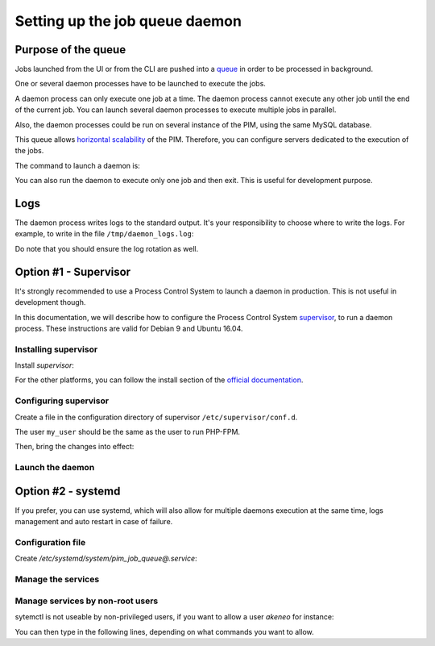 Setting up the job queue daemon
===============================

Purpose of the queue
--------------------

Jobs launched from the UI or from the CLI are pushed into a `queue <https://en.wikipedia.org/wiki/Message_queue>`_ in order to be processed in background.

One or several daemon processes have to be launched to execute the jobs.

A daemon process can only execute one job at a time. The daemon process cannot execute any other job until the end of the current job.
You can launch several daemon processes to execute multiple jobs in parallel.

Also, the daemon processes could be run on several instance of the PIM, using the same MySQL database.

This queue allows `horizontal scalability <https://en.wikipedia.org/wiki/Scalability#Horizontal_and_vertical_scaling>`_ of the PIM.
Therefore, you can configure servers dedicated to the execution of the jobs.

The command to launch a daemon is:

.. code-block:: bash
    :linenos:

    $ /path/to/php /path/to/your/pim/bin/console akeneo:batch:job-queue-consumer-daemon --env=prod

You can also run the daemon to execute only one job and then exit. This is useful for development purpose.

.. code-block:: bash
    :linenos:

    $ /path/to/php /path/to/your/pim/bin/console akeneo:batch:job-queue-consumer-daemon --env=prod --run-once

Logs
----

The daemon process writes logs to the standard output.
It's your responsibility to choose where to write the logs.
For example, to write in the file ``/tmp/daemon_logs.log``:

.. code-block:: bash
    :linenos:

    $ /path/to/php /path/to/your/pim/bin/console akeneo:batch:job-queue-consumer-daemon --env=prod >/tmp/daemon_logs.log 2>&1

Do note that you should ensure the log rotation as well.

Option #1 - Supervisor
----------------------

It's strongly recommended to use a Process Control System to launch a daemon in production.
This is not useful in development though.

In this documentation, we will describe how to configure the Process Control System `supervisor <https://github.com/Supervisor/supervisor>`_, to run a daemon process.
These instructions are valid for Debian 9 and Ubuntu 16.04.

Installing supervisor
**********************

Install `supervisor`:

.. code-block:: bash
    :linenos:

    $ apt update
    $ apt install supervisor

For the other platforms, you can follow the install section of the `official documentation <https://github.com/Supervisor/supervisor#documentation>`_.

Configuring supervisor
**********************

Create a file in the configuration directory of supervisor ``/etc/supervisor/conf.d``.

.. code-block:: bash
    :linenos:

    [program:akeneo_queue_daemon]
    command=/path/to/php /path/to/your/pim/bin/console akeneo:batch:job-queue-consumer-daemon --env=prod
    autostart=false
    autorestart=true
    stderr_logfile=/var/log/akeneo_daemon.err.log
    stdout_logfile=/var/log/akeneo_daemon.out.log
    user=my_user

The user ``my_user`` should be the same as the user to run PHP-FPM.

Then, bring the changes into effect:

.. code-block:: bash
    :linenos:

    $ supervisorctl reread
    $ supervisorctl update

Launch the daemon
*****************

.. code-block:: bash
    :linenos:

    $ supervisorctl start akeneo_queue_daemon

Option #2 - systemd
-------------------

If you prefer, you can use systemd, which will also allow for multiple daemons execution at the same time,
logs management and auto restart in case of failure.

Configuration file
******************

Create `/etc/systemd/system/pim_job_queue@.service`:

.. code-block:: txt
    :lineos:

    [Unit]
    Description=Akeneo PIM Job Queue Service (#%i)

    [Service]
    Type=service
    User=akeneo
    WorkingDirectory={{ pim_root_dir }}
    ExecStart={{ pim_root_dir }}/bin/console akeneo:batch:job-queue-consumer-daemon --env=prod
    After=apache2.service
    Restart=always

    [Install]
    WantedBy=multi-user.target

Manage the services
*******************

.. code-block:: bash
    :lineos:

    # use * if you want the operation to apply on all services.
    systemctl [start|stop|restart|status] pim_job_queue@*

    # start a pim job queue
    systemctl start pim_job_queue@1

    # start another one
    systemctl start pim_job_queue@2

    # check the logs in real time for daemon #2
    journalctl --unit=pim_job_queue@2 -f


Manage services by non-root users
*********************************

sytemctl is not useable by non-privileged users, if you want to allow a user `akeneo` for instance:

.. code-blocks:: bash
    :lineos:

    apt install sudo
    visudo

You can then type in the following lines, depending on what commands you want to allow.

.. code-blocks:: bash
    :lineos:

    akeneo ALL=(root) NOPASSWD: /bin/systemctl start pim_job_queue@*
    akeneo ALL=(root) NOPASSWD: /bin/systemctl stop pim_job_queue@*
    akeneo ALL=(root) NOPASSWD: /bin/systemctl status pim_job_queue@*
    akeneo ALL=(root) NOPASSWD: /bin/systemctl restart pim_job_queue@*
    akeneo ALL=(root) NOPASSWD: /bin/systemctl reload pim_job_queue@*
